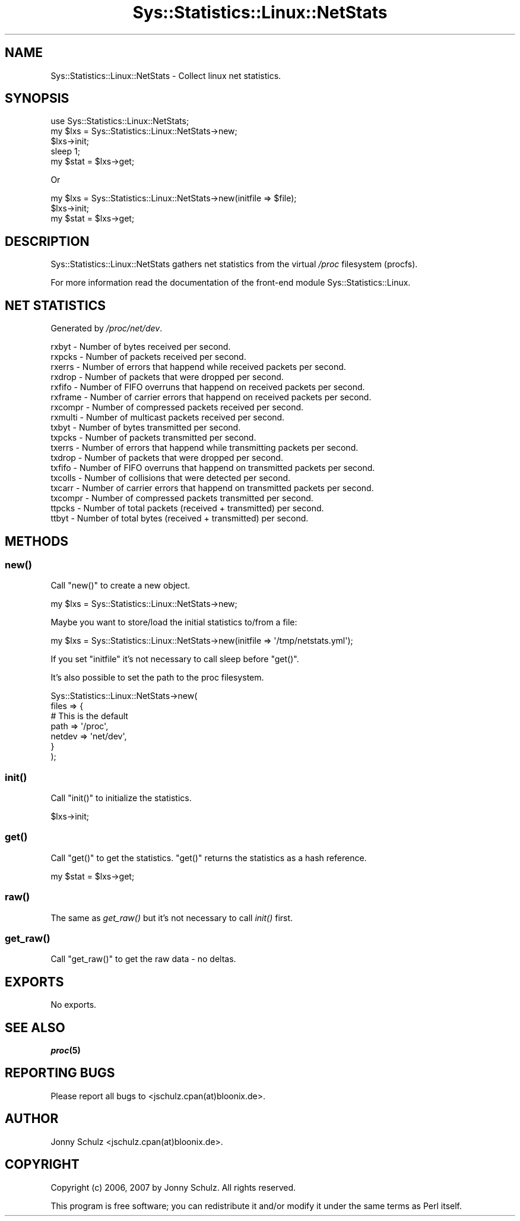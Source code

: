 .\" Automatically generated by Pod::Man 2.27 (Pod::Simple 3.28)
.\"
.\" Standard preamble:
.\" ========================================================================
.de Sp \" Vertical space (when we can't use .PP)
.if t .sp .5v
.if n .sp
..
.de Vb \" Begin verbatim text
.ft CW
.nf
.ne \\$1
..
.de Ve \" End verbatim text
.ft R
.fi
..
.\" Set up some character translations and predefined strings.  \*(-- will
.\" give an unbreakable dash, \*(PI will give pi, \*(L" will give a left
.\" double quote, and \*(R" will give a right double quote.  \*(C+ will
.\" give a nicer C++.  Capital omega is used to do unbreakable dashes and
.\" therefore won't be available.  \*(C` and \*(C' expand to `' in nroff,
.\" nothing in troff, for use with C<>.
.tr \(*W-
.ds C+ C\v'-.1v'\h'-1p'\s-2+\h'-1p'+\s0\v'.1v'\h'-1p'
.ie n \{\
.    ds -- \(*W-
.    ds PI pi
.    if (\n(.H=4u)&(1m=24u) .ds -- \(*W\h'-12u'\(*W\h'-12u'-\" diablo 10 pitch
.    if (\n(.H=4u)&(1m=20u) .ds -- \(*W\h'-12u'\(*W\h'-8u'-\"  diablo 12 pitch
.    ds L" ""
.    ds R" ""
.    ds C` ""
.    ds C' ""
'br\}
.el\{\
.    ds -- \|\(em\|
.    ds PI \(*p
.    ds L" ``
.    ds R" ''
.    ds C`
.    ds C'
'br\}
.\"
.\" Escape single quotes in literal strings from groff's Unicode transform.
.ie \n(.g .ds Aq \(aq
.el       .ds Aq '
.\"
.\" If the F register is turned on, we'll generate index entries on stderr for
.\" titles (.TH), headers (.SH), subsections (.SS), items (.Ip), and index
.\" entries marked with X<> in POD.  Of course, you'll have to process the
.\" output yourself in some meaningful fashion.
.\"
.\" Avoid warning from groff about undefined register 'F'.
.de IX
..
.nr rF 0
.if \n(.g .if rF .nr rF 1
.if (\n(rF:(\n(.g==0)) \{
.    if \nF \{
.        de IX
.        tm Index:\\$1\t\\n%\t"\\$2"
..
.        if !\nF==2 \{
.            nr % 0
.            nr F 2
.        \}
.    \}
.\}
.rr rF
.\"
.\" Accent mark definitions (@(#)ms.acc 1.5 88/02/08 SMI; from UCB 4.2).
.\" Fear.  Run.  Save yourself.  No user-serviceable parts.
.    \" fudge factors for nroff and troff
.if n \{\
.    ds #H 0
.    ds #V .8m
.    ds #F .3m
.    ds #[ \f1
.    ds #] \fP
.\}
.if t \{\
.    ds #H ((1u-(\\\\n(.fu%2u))*.13m)
.    ds #V .6m
.    ds #F 0
.    ds #[ \&
.    ds #] \&
.\}
.    \" simple accents for nroff and troff
.if n \{\
.    ds ' \&
.    ds ` \&
.    ds ^ \&
.    ds , \&
.    ds ~ ~
.    ds /
.\}
.if t \{\
.    ds ' \\k:\h'-(\\n(.wu*8/10-\*(#H)'\'\h"|\\n:u"
.    ds ` \\k:\h'-(\\n(.wu*8/10-\*(#H)'\`\h'|\\n:u'
.    ds ^ \\k:\h'-(\\n(.wu*10/11-\*(#H)'^\h'|\\n:u'
.    ds , \\k:\h'-(\\n(.wu*8/10)',\h'|\\n:u'
.    ds ~ \\k:\h'-(\\n(.wu-\*(#H-.1m)'~\h'|\\n:u'
.    ds / \\k:\h'-(\\n(.wu*8/10-\*(#H)'\z\(sl\h'|\\n:u'
.\}
.    \" troff and (daisy-wheel) nroff accents
.ds : \\k:\h'-(\\n(.wu*8/10-\*(#H+.1m+\*(#F)'\v'-\*(#V'\z.\h'.2m+\*(#F'.\h'|\\n:u'\v'\*(#V'
.ds 8 \h'\*(#H'\(*b\h'-\*(#H'
.ds o \\k:\h'-(\\n(.wu+\w'\(de'u-\*(#H)/2u'\v'-.3n'\*(#[\z\(de\v'.3n'\h'|\\n:u'\*(#]
.ds d- \h'\*(#H'\(pd\h'-\w'~'u'\v'-.25m'\f2\(hy\fP\v'.25m'\h'-\*(#H'
.ds D- D\\k:\h'-\w'D'u'\v'-.11m'\z\(hy\v'.11m'\h'|\\n:u'
.ds th \*(#[\v'.3m'\s+1I\s-1\v'-.3m'\h'-(\w'I'u*2/3)'\s-1o\s+1\*(#]
.ds Th \*(#[\s+2I\s-2\h'-\w'I'u*3/5'\v'-.3m'o\v'.3m'\*(#]
.ds ae a\h'-(\w'a'u*4/10)'e
.ds Ae A\h'-(\w'A'u*4/10)'E
.    \" corrections for vroff
.if v .ds ~ \\k:\h'-(\\n(.wu*9/10-\*(#H)'\s-2\u~\d\s+2\h'|\\n:u'
.if v .ds ^ \\k:\h'-(\\n(.wu*10/11-\*(#H)'\v'-.4m'^\v'.4m'\h'|\\n:u'
.    \" for low resolution devices (crt and lpr)
.if \n(.H>23 .if \n(.V>19 \
\{\
.    ds : e
.    ds 8 ss
.    ds o a
.    ds d- d\h'-1'\(ga
.    ds D- D\h'-1'\(hy
.    ds th \o'bp'
.    ds Th \o'LP'
.    ds ae ae
.    ds Ae AE
.\}
.rm #[ #] #H #V #F C
.\" ========================================================================
.\"
.IX Title "Sys::Statistics::Linux::NetStats 3"
.TH Sys::Statistics::Linux::NetStats 3 "2016-02-09" "perl v5.16.3" "User Contributed Perl Documentation"
.\" For nroff, turn off justification.  Always turn off hyphenation; it makes
.\" way too many mistakes in technical documents.
.if n .ad l
.nh
.SH "NAME"
Sys::Statistics::Linux::NetStats \- Collect linux net statistics.
.SH "SYNOPSIS"
.IX Header "SYNOPSIS"
.Vb 1
\&    use Sys::Statistics::Linux::NetStats;
\&
\&    my $lxs = Sys::Statistics::Linux::NetStats\->new;
\&    $lxs\->init;
\&    sleep 1;
\&    my $stat = $lxs\->get;
.Ve
.PP
Or
.PP
.Vb 3
\&    my $lxs = Sys::Statistics::Linux::NetStats\->new(initfile => $file);
\&    $lxs\->init;
\&    my $stat = $lxs\->get;
.Ve
.SH "DESCRIPTION"
.IX Header "DESCRIPTION"
Sys::Statistics::Linux::NetStats gathers net statistics from the virtual \fI/proc\fR filesystem (procfs).
.PP
For more information read the documentation of the front-end module Sys::Statistics::Linux.
.SH "NET STATISTICS"
.IX Header "NET STATISTICS"
Generated by \fI/proc/net/dev\fR.
.PP
.Vb 10
\&    rxbyt    \-  Number of bytes received per second.
\&    rxpcks   \-  Number of packets received per second.
\&    rxerrs   \-  Number of errors that happend while received packets per second.
\&    rxdrop   \-  Number of packets that were dropped per second.
\&    rxfifo   \-  Number of FIFO overruns that happend on received packets per second.
\&    rxframe  \-  Number of carrier errors that happend on received packets per second.
\&    rxcompr  \-  Number of compressed packets received per second.
\&    rxmulti  \-  Number of multicast packets received per second.
\&    txbyt    \-  Number of bytes transmitted per second.
\&    txpcks   \-  Number of packets transmitted per second.
\&    txerrs   \-  Number of errors that happend while transmitting packets per second.
\&    txdrop   \-  Number of packets that were dropped per second.
\&    txfifo   \-  Number of FIFO overruns that happend on transmitted packets per second.
\&    txcolls  \-  Number of collisions that were detected per second.
\&    txcarr   \-  Number of carrier errors that happend on transmitted packets per second.
\&    txcompr  \-  Number of compressed packets transmitted per second.
\&    ttpcks   \-  Number of total packets (received + transmitted) per second.
\&    ttbyt    \-  Number of total bytes (received + transmitted) per second.
.Ve
.SH "METHODS"
.IX Header "METHODS"
.SS "\fInew()\fP"
.IX Subsection "new()"
Call \f(CW\*(C`new()\*(C'\fR to create a new object.
.PP
.Vb 1
\&    my $lxs = Sys::Statistics::Linux::NetStats\->new;
.Ve
.PP
Maybe you want to store/load the initial statistics to/from a file:
.PP
.Vb 1
\&    my $lxs = Sys::Statistics::Linux::NetStats\->new(initfile => \*(Aq/tmp/netstats.yml\*(Aq);
.Ve
.PP
If you set \f(CW\*(C`initfile\*(C'\fR it's not necessary to call sleep before \f(CW\*(C`get()\*(C'\fR.
.PP
It's also possible to set the path to the proc filesystem.
.PP
.Vb 7
\&     Sys::Statistics::Linux::NetStats\->new(
\&        files => {
\&            # This is the default
\&            path   => \*(Aq/proc\*(Aq,
\&            netdev => \*(Aqnet/dev\*(Aq,
\&        }
\&    );
.Ve
.SS "\fIinit()\fP"
.IX Subsection "init()"
Call \f(CW\*(C`init()\*(C'\fR to initialize the statistics.
.PP
.Vb 1
\&    $lxs\->init;
.Ve
.SS "\fIget()\fP"
.IX Subsection "get()"
Call \f(CW\*(C`get()\*(C'\fR to get the statistics. \f(CW\*(C`get()\*(C'\fR returns the statistics as a hash reference.
.PP
.Vb 1
\&    my $stat = $lxs\->get;
.Ve
.SS "\fIraw()\fP"
.IX Subsection "raw()"
The same as \fIget_raw()\fR but it's not necessary to call \fIinit()\fR first.
.SS "\fIget_raw()\fP"
.IX Subsection "get_raw()"
Call \f(CW\*(C`get_raw()\*(C'\fR to get the raw data \- no deltas.
.SH "EXPORTS"
.IX Header "EXPORTS"
No exports.
.SH "SEE ALSO"
.IX Header "SEE ALSO"
\&\fB\f(BIproc\fB\|(5)\fR
.SH "REPORTING BUGS"
.IX Header "REPORTING BUGS"
Please report all bugs to <jschulz.cpan(at)bloonix.de>.
.SH "AUTHOR"
.IX Header "AUTHOR"
Jonny Schulz <jschulz.cpan(at)bloonix.de>.
.SH "COPYRIGHT"
.IX Header "COPYRIGHT"
Copyright (c) 2006, 2007 by Jonny Schulz. All rights reserved.
.PP
This program is free software; you can redistribute it and/or modify it under the same terms as Perl itself.
